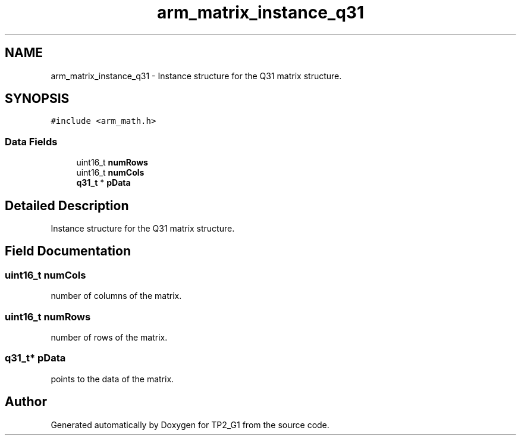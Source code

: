 .TH "arm_matrix_instance_q31" 3 "Mon Sep 13 2021" "TP2_G1" \" -*- nroff -*-
.ad l
.nh
.SH NAME
arm_matrix_instance_q31 \- Instance structure for the Q31 matrix structure\&.  

.SH SYNOPSIS
.br
.PP
.PP
\fC#include <arm_math\&.h>\fP
.SS "Data Fields"

.in +1c
.ti -1c
.RI "uint16_t \fBnumRows\fP"
.br
.ti -1c
.RI "uint16_t \fBnumCols\fP"
.br
.ti -1c
.RI "\fBq31_t\fP * \fBpData\fP"
.br
.in -1c
.SH "Detailed Description"
.PP 
Instance structure for the Q31 matrix structure\&. 
.SH "Field Documentation"
.PP 
.SS "uint16_t numCols"
number of columns of the matrix\&. 
.SS "uint16_t numRows"
number of rows of the matrix\&. 
.SS "\fBq31_t\fP* pData"
points to the data of the matrix\&. 

.SH "Author"
.PP 
Generated automatically by Doxygen for TP2_G1 from the source code\&.
